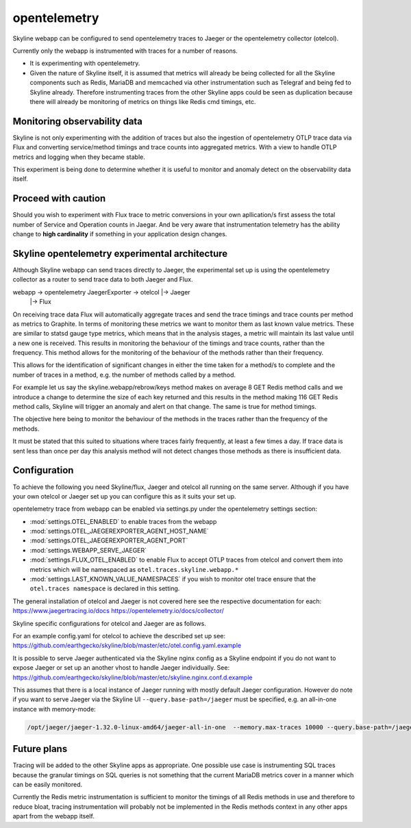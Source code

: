 opentelemetry
=============

Skyline webapp can be configured to send opentelemetry traces to Jaeger or the
opentelemetry collector (otelcol).

Currently only the webapp is instrumented with traces for a number of reasons.

- It is experimenting with opentelemetry.
- Given the nature of Skyline itself, it is assumed that metrics will already be
  being collected for all the Skyline components such as Redis, MariaDB and
  memcached via other instrumentation such as Telegraf and being fed to Skyline
  already.  Therefore instrumenting traces from the other Skyline apps could be
  seen as duplication because there will already be monitoring of metrics on
  things like Redis cmd timings, etc.

Monitoring observability data
-----------------------------

Skyline is not only experimenting with the addition of traces but also the
ingestion of opentelemetry OTLP trace data via Flux and converting service/method
timings and trace counts into aggregated metrics.  With a view to handle OTLP
metrics and logging when they became stable.

This experiment is being done to determine whether it is useful to monitor and
anomaly detect on the observability data itself.

Proceed with caution
--------------------

Should you wish to experiment with Flux trace to metric conversions in your own
apllication/s first assess the total number of Service and Operation counts in
Jaegar.  And be very aware that instrumentation telemetry has the ability change
to **high cardinality** if something in your application design changes.

Skyline opentelemetry experimental architecture
-----------------------------------------------

Although Skyline webapp can send traces directly to Jaeger, the experimental
set up is using the opentelemetry collector as a router to send trace data to
both Jaeger and Flux.

webapp -> opentelemetry JaegerExporter -> otelcol |-> Jaeger
                                                  |-> Flux

On receiving trace data Flux will automatically aggregate traces and send the
trace timings and trace counts per method as metrics to Graphite.  In terms of
monitoring these metrics we want to monitor them as last known value metrics.
These are similar to statsd gauge type metrics, which means that in the
analysis stages, a metric will maintain its last value until a new one is
received.  This results in monitoring the behaviour of the timings and trace
counts, rather than the frequency.  This method allows for the monitoring of the
behaviour of the methods rather than their frequency.

This allows for the identification of significant changes in either
the time taken for a method/s to complete and the number of traces in a method,
e.g. the number of methods called by a method.

For example let us say the skyline.webapp/rebrow/keys method makes on average 8
GET Redis method calls and we introduce a change to determine the size of each
key returned and this results in the method making 116 GET Redis method calls,
Skyline will trigger an anomaly and alert on that change.  The same is true for
method timings.

The objective here being to monitor the behaviour of the methods in the traces
rather than the frequency of the methods.

It must be stated that this suited to situations where traces fairly frequently,
at least a few times a day.  If trace data is sent less than once per day this
analysis method will not detect changes those methods as there is insufficient
data.

Configuration
-------------

To achieve the following you need Skyline/flux, Jaeger and otelcol all running
on the same server.  Although if you have your own otelcol or Jaeger set up you
can configure this as it suits your set up.

opentelemetry trace from webapp can be enabled via settings.py under the
opentelemetry settings section:

- :mod:`settings.OTEL_ENABLED` to enable traces from the webapp
- :mod:`settings.OTEL_JAEGEREXPORTER_AGENT_HOST_NAME`
- :mod:`settings.OTEL_JAEGEREXPORTER_AGENT_PORT`
- :mod:`settings.WEBAPP_SERVE_JAEGER`
- :mod:`settings.FLUX_OTEL_ENABLED` to enable Flux to accept OTLP traces from
  otelcol and convert them into metrics which will be namespaced as
  ``otel.traces.skyline.webapp.*``
- :mod:`settings.LAST_KNOWN_VALUE_NAMESPACES` if you wish to monitor otel trace
  ensure that the ``otel.traces namespace`` is declared in this setting.

The general installation of otelcol and Jaeger is not covered here see the
respective documentation for each:
https://www.jaegertracing.io/docs
https://opentelemetry.io/docs/collector/

Skyline specific configurations for otelcol and Jaeger are as follows.

For an example config.yaml for otelcol to achieve the described set up see:
https://github.com/earthgecko/skyline/blob/master/etc/otel.config.yaml.example

It is possible to serve Jaeger authenticated via the Skyline nginx config as a
Skyline endpoint if you do not want to expose Jaeger or set up an another vhost
to handle Jaeger individually.  See:
https://github.com/earthgecko/skyline/blob/master/etc/skyline.nginx.conf.d.example

This assumes that there is a local instance of Jaeger running with mostly default
Jaeger configuration.  However do note if you want to serve Jaeger via the
Skyline UI ``--query.base-path=/jaeger`` must be specified, e.g. an all-in-one
instance with memory-mode:

.. code-block:: bash

  /opt/jaeger/jaeger-1.32.0-linux-amd64/jaeger-all-in-one  --memory.max-traces 10000 --query.base-path=/jaeger >> /var/log/jaeger.log 2>&1 &



Future plans
------------

Tracing will be added to the other Skyline apps as appropriate.  One possible
use case is instrumenting SQL traces because the granular timings on SQL queries
is not something that the current MariaDB metrics cover in a manner which can be
easily monitored.

Currently the Redis metric instrumentation is sufficient to monitor the timings
of all Redis methods in use and therefore to reduce bloat, tracing
instrumentation will probably not be implemented in the Redis methods context in
any other apps apart from the webapp itself.

